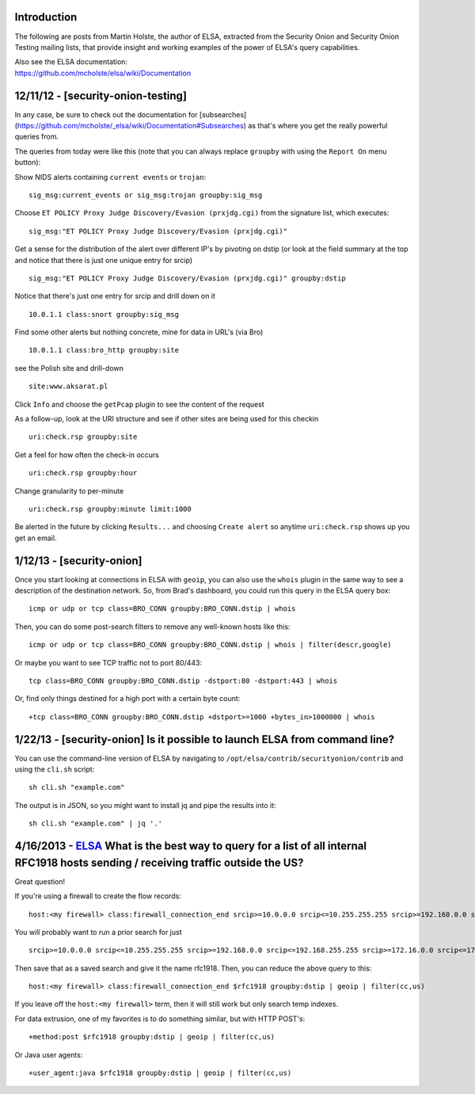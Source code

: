 Introduction
============

The following are posts from Martin Holste, the author of ELSA,
extracted from the Security Onion and Security Onion Testing mailing
lists, that provide insight and working examples of the power of ELSA's
query capabilities.

| Also see the ELSA documentation:
| https://github.com/mcholste/elsa/wiki/Documentation

12/11/12 - [security-onion-testing]
===================================

In any case, be sure to check out the documentation for [subsearches]
(https://github.com/mcholste/_elsa/wiki/Documentation#Subsearches) as
that's where you get the really powerful queries from.

The queries from today were like this (note that you can always replace
``groupby`` with using the ``Report On`` menu button):

Show NIDS alerts containing ``current events`` or ``trojan``:

::

       sig_msg:current_events or sig_msg:trojan groupby:sig_msg

Choose ``ET POLICY Proxy Judge Discovery/Evasion (prxjdg.cgi)`` from the
signature list, which executes:

::

       sig_msg:"ET POLICY Proxy Judge Discovery/Evasion (prxjdg.cgi)"

Get a sense for the distribution of the alert over different IP's by
pivoting on dstip (or look at the field summary at the top and notice
that there is just one unique entry for srcip)

::

       sig_msg:"ET POLICY Proxy Judge Discovery/Evasion (prxjdg.cgi)" groupby:dstip

Notice that there's just one entry for srcip and drill down on it

::

       10.0.1.1 class:snort groupby:sig_msg

Find some other alerts but nothing concrete, mine for data in URL's (via
Bro)

::

       10.0.1.1 class:bro_http groupby:site

see the Polish site and drill-down

::

       site:www.aksarat.pl

Click ``Info`` and choose the ``getPcap`` plugin to see the content of
the request

As a follow-up, look at the URI structure and see if other sites are
being used for this checkin

::

    uri:check.rsp groupby:site

Get a feel for how often the check-in occurs

::

       uri:check.rsp groupby:hour

Change granularity to per-minute

::

       uri:check.rsp groupby:minute limit:1000

Be alerted in the future by clicking ``Results...`` and choosing
``Create alert`` so anytime ``uri:check.rsp`` shows up you get an email.

1/12/13 - [security-onion]
==========================

Once you start looking at connections in ELSA with ``geoip``, you can
also use the ``whois`` plugin in the same way to see a description of
the destination network. So, from Brad's dashboard, you could run this
query in the ELSA query box:

::

       icmp or udp or tcp class=BRO_CONN groupby:BRO_CONN.dstip | whois

Then, you can do some post-search filters to remove any well-known hosts
like this:

::

       icmp or udp or tcp class=BRO_CONN groupby:BRO_CONN.dstip | whois | filter(descr,google)

Or maybe you want to see TCP traffic not to port 80/443:

::

       tcp class=BRO_CONN groupby:BRO_CONN.dstip -dstport:80 -dstport:443 | whois

Or, find only things destined for a high port with a certain byte count:

::

       +tcp class=BRO_CONN groupby:BRO_CONN.dstip +dstport>=1000 +bytes_in>1000000 | whois

1/22/13 - [security-onion] Is it possible to launch ELSA from command line?
===========================================================================

You can use the command-line version of ELSA by navigating to
``/opt/elsa/contrib/securityonion/contrib`` and using the ``cli.sh``
script:

::

    sh cli.sh "example.com" 

The output is in JSON, so you might want to install jq and pipe the
results into it:

::

    sh cli.sh "example.com" | jq '.'

4/16/2013 - `ELSA <ELSA>`__ What is the best way to query for a list of all internal RFC1918 hosts sending / receiving traffic outside the US?
==============================================================================================================================================

Great question!

If you're using a firewall to create the flow records:

::

    host:<my firewall> class:firewall_connection_end srcip>=10.0.0.0 srcip<=10.255.255.255 srcip>=192.168.0.0 srcip<=192.168.255.255 srcip>=172.16.0.0 srcip<=172.16.255.255 groupby:dstip | geoip | filter(cc,us)

You will probably want to run a prior search for just

::

     srcip>=10.0.0.0 srcip<=10.255.255.255 srcip>=192.168.0.0 srcip<=192.168.255.255 srcip>=172.16.0.0 srcip<=172.16.255.255

Then save that as a saved search and give it the name rfc1918. Then, you
can reduce the above query to this:

::

    host:<my firewall> class:firewall_connection_end $rfc1918 groupby:dstip | geoip | filter(cc,us)

If you leave off the ``host:<my firewall>`` term, then it will still
work but only search temp indexes.

For data extrusion, one of my favorites is to do something similar, but
with HTTP POST's:

::

    +method:post $rfc1918 groupby:dstip | geoip | filter(cc,us)

Or Java user agents:

::

    +user_agent:java $rfc1918 groupby:dstip | geoip | filter(cc,us)
